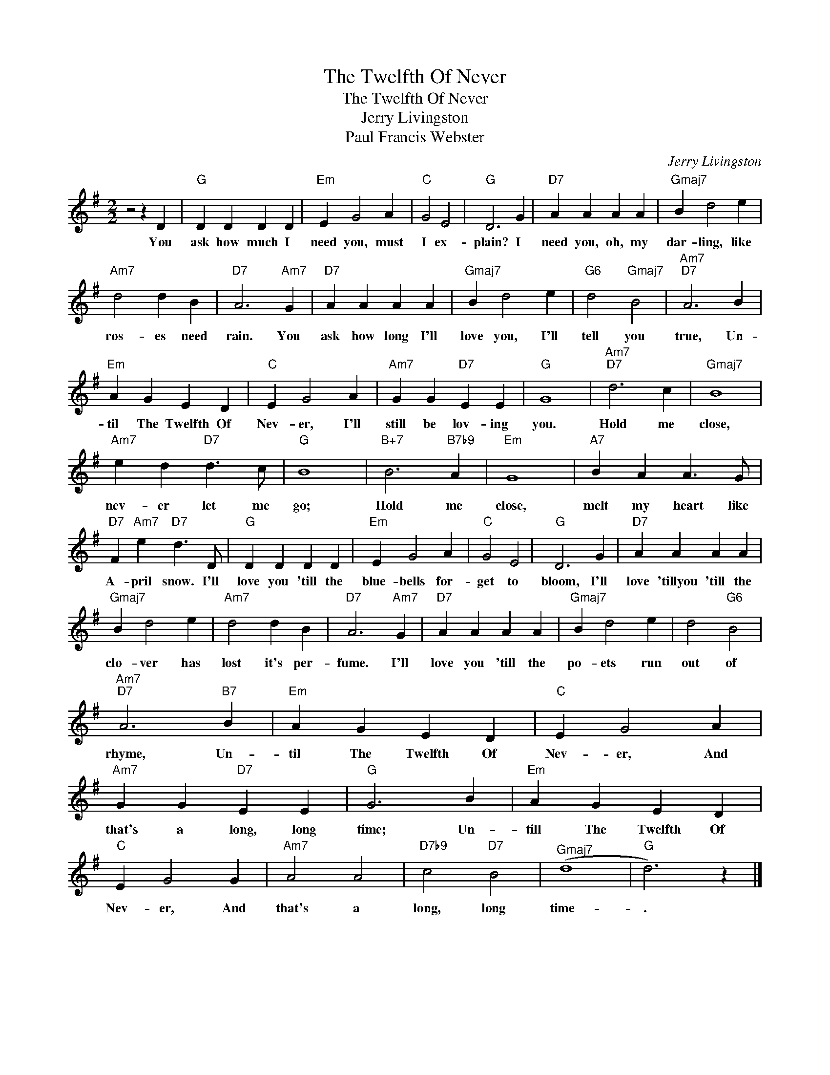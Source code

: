 X:1
T:The Twelfth Of Never
T:The Twelfth Of Never
T:Jerry Livingston
T:Paul Francis Webster
C:Jerry Livingston
Z:All Rights Reserved
L:1/4
M:2/2
K:G
V:1 treble 
%%MIDI program 40
%%MIDI control 7 100
%%MIDI control 10 64
V:1
 z2 z D |"G" D D D D |"Em" E G2 A |"C" G2 E2 |"G" D3 G |"D7" A A A A |"Gmaj7" B d2 e | %7
w: You|ask how much I|need you, must|I ex-|plain? I|need you, oh, my|dar- ling, like|
"Am7" d2 d B |"D7" A3"Am7" G |"D7" A A A A |"Gmaj7" B d2 e |"G6" d2"Gmaj7" B2 |"Am7""D7" A3 B | %13
w: ros- es need|rain. You|ask how long I'll|love you, I'll|tell you|true, Un-|
"Em" A G E D |"C" E G2 A |"Am7" G G"D7" E E |"G" G4 |"Am7""D7" d3 c |"Gmaj7" B4 | %19
w: til The Twelfth Of|Nev- er, I'll|still be lov- ing|you.|Hold me|close,|
"Am7" e d"D7" d3/2 c/ |"G" B4 |"B+7" B3"B7b9" A |"Em" G4 |"A7" B A A3/2 G/ | %24
w: nev- er let me|go;|Hold me|close,|melt my heart like|
"D7" F"Am7" e"D7" d3/2 D/ |"G" D D D D |"Em" E G2 A |"C" G2 E2 |"G" D3 G |"D7" A A A A | %30
w: A- pril snow. I'll|love you 'till the|blue- bells for-|get to|bloom, I'll|love 'tillyou 'till the|
"Gmaj7" B d2 e |"Am7" d2 d B |"D7" A3"Am7" G |"D7" A A A A |"Gmaj7" B d2 e | d2"G6" B2 | %36
w: clo- ver has|lost it's per-|fume. I'll|love you 'till the|po- ets run|out of|
"Am7""D7" A3"B7" B |"Em" A G E D |"C" E G2 A |"Am7" G G"D7" E E |"G" G3 B |"Em" A G E D | %42
w: rhyme, Un-|til The Twelfth Of|Nev- er, And|that's a long, long|time; Un-|till The Twelfth Of|
"C" E G2 G |"Am7" A2 A2 |"D7b9" c2"D7" B2 |"^Gmaj7" (d4 |"G" d3) z |] %47
w: Nev- er, And|that's a|long, long|time-|.|

